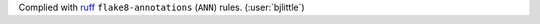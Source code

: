 Complied with `ruff <https://github.com/astral-sh/ruff>`__
``flake8-annotations`` (``ANN``) rules. (:user:`bjlittle`)

